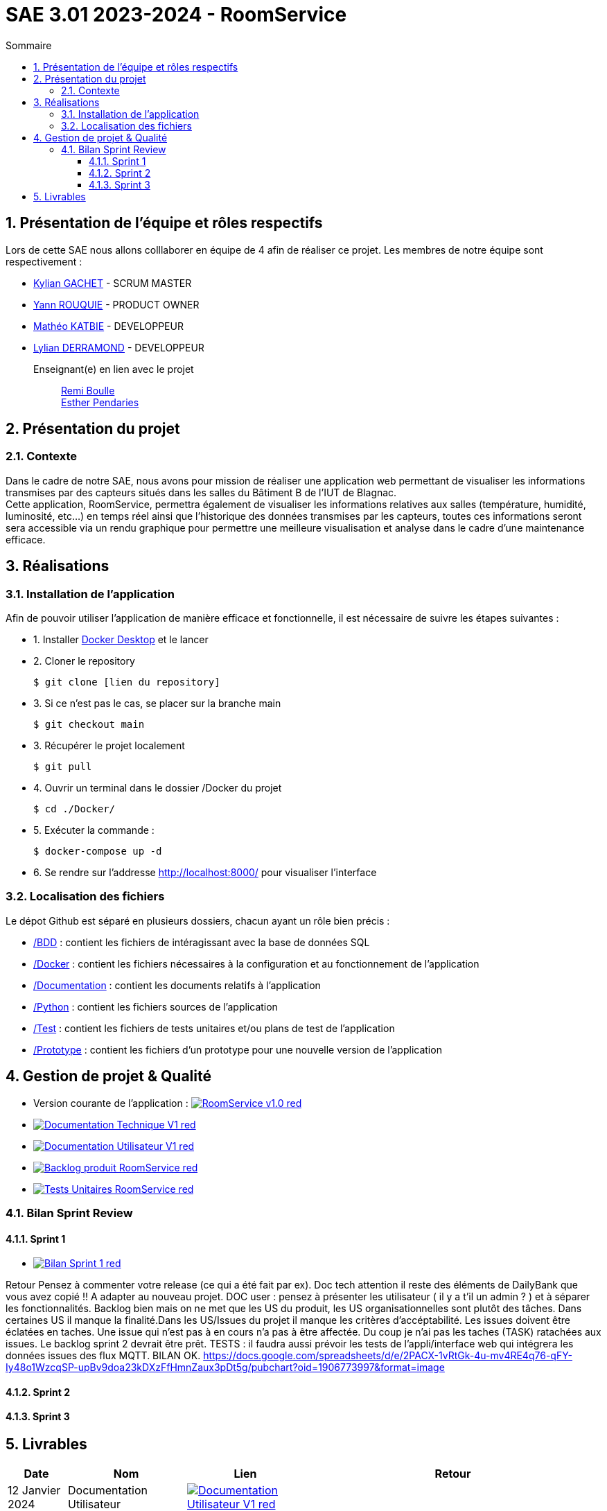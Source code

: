 = SAE 3.01 2023-2024 - RoomService
:toc:
:toc-title: Sommaire
//:toc: preamble
:toclevels: 5
:sectnums:
:sectnumlevels: 5

:Entreprise: Groupe 1
:Equipe:  

== Présentation de l'équipe et rôles respectifs

Lors de cette SAE nous allons colllaborer en équipe de 4 afin de réaliser ce projet. Les membres de notre équipe sont respectivement :

* https://github.com/Iamkylian[Kylian GACHET] - SCRUM MASTER
* https://github.com/YannRouquie[Yann ROUQUIE] - PRODUCT OWNER
* https://github.com/MatheoKatbie[Mathéo KATBIE] - DEVELOPPEUR
* https://github.com/Lyll01[Lylian DERRAMOND] - DEVELOPPEUR

Enseignant(e) en lien avec le projet:: mailto:remi.boulle@univ-tlse2.fr[Remi Boulle] +
                                       mailto:esther.pendaries@univ-tlse2.fr[Esther Pendaries]

== Présentation du projet

=== Contexte

Dans le cadre de notre SAE, nous avons pour mission de réaliser une application web permettant de visualiser les informations transmises par des capteurs situés dans les salles du Bâtiment B de l'IUT de Blagnac. +
Cette application, RoomService, permettra également de visualiser les informations relatives aux salles (température, humidité, luminosité, etc...) en temps réel ainsi que l'historique des données transmises par les capteurs, toutes ces informations seront sera accessible via un rendu graphique pour permettre une meilleure visualisation et analyse dans le cadre d'une maintenance efficace.

== Réalisations 

=== Installation de l'application

Afin de pouvoir utiliser l'application de manière efficace et fonctionnelle, il est nécessaire de suivre les étapes suivantes :

- 1. Installer https://www.docker.com/products/docker-desktop/[Docker Desktop] et le lancer
- 2. Cloner le repository

    $ git clone [lien du repository]

- 3. Si ce n'est pas le cas, se placer sur la branche main

    $ git checkout main

- 3. Récupérer le projet localement

    $ git pull

- 4. Ouvrir un terminal dans le dossier /Docker du projet

    $ cd ./Docker/ 

- 5. Exécuter la commande :

    $ docker-compose up -d

- 6. Se rendre sur l'addresse  http://localhost:8000/ pour visualiser l'interface

=== Localisation des fichiers

Le dépot Github est séparé en plusieurs dossiers, chacun ayant un rôle bien précis :

- https://github.com/Iamkylian/SAE-ALT-S3-Dev-23-24-OccupationSalles-Equipe-1/tree/main/BDD[/BDD] : contient les fichiers de intéragissant avec la base de données SQL
- https://github.com/Iamkylian/SAE-ALT-S3-Dev-23-24-OccupationSalles-Equipe-1/tree/main/Documentation[/Docker] : contient les fichiers nécessaires à la configuration et au fonctionnement de l'application
- https://github.com/Iamkylian/SAE-ALT-S3-Dev-23-24-OccupationSalles-Equipe-1/tree/main/Documentation[/Documentation] : contient les documents relatifs à l'application
- https://github.com/Iamkylian/SAE-ALT-S3-Dev-23-24-OccupationSalles-Equipe-1/tree/main/Python[/Python] : contient les fichiers sources de l'application
- https://github.com/Iamkylian/SAE-ALT-S3-Dev-23-24-OccupationSalles-Equipe-1/tree/main/Test[/Test] : contient les fichiers de tests unitaires et/ou plans de test de l'application
- https://github.com/Iamkylian/SAE-ALT-S3-Dev-23-24-OccupationSalles-Equipe-1/tree/main/Prototype[/Prototype] : contient les fichiers d'un prototype pour une nouvelle version de l'application

== Gestion de projet & Qualité

- Version courante de l'application : image:https://img.shields.io/badge/RoomService-v1.0-red.svg[link="https://github.com/Iamkylian/SAE-ALT-S3-Dev-23-24-OccupationSalles-Equipe-1/releases/tag/V1"]
- image:https://img.shields.io/badge/Documentation_Technique-V1-red.svg[link="https://github.com/Iamkylian/SAE-ALT-S3-Dev-23-24-OccupationSalles-Equipe-1/tree/main/Documentation/Documentation-Technique.adoc"]
- image:https://img.shields.io/badge/Documentation_Utilisateur-V1-red.svg[link="https://github.com/Iamkylian/SAE-ALT-S3-Dev-23-24-OccupationSalles-Equipe-1/tree/main/Documentation/Documentation-Utilisateur.adoc"]
- image:https://img.shields.io/badge/Backlog_produit-RoomService-red.svg[link='https://github.com/Iamkylian/SAE-ALT-S3-Dev-23-24-OccupationSalles-Equipe-1/blob/main/Documentation/Backlog%20produit.pdf'] +
- image:https://img.shields.io/badge/Tests_Unitaires-RoomService-red.svg[link='https://github.com/Iamkylian/SAE-ALT-S3-Dev-23-24-OccupationSalles-Equipe-1/blob/main/Test/Test.adoc'] +

=== Bilan Sprint Review

==== Sprint 1

- image:https://img.shields.io/badge/Bilan_Sprint_1-red.svg[link="https://github.com/Iamkylian/SAE-ALT-S3-Dev-23-24-OccupationSalles-Equipe-1/blob/main/Documentation/Sprint-Review/Bilan-Sprint1.adoc"]

Retour
Pensez à commenter votre release (ce qui a été fait par ex). Doc tech attention il reste des éléments de DailyBank que vous avez  copié !! A adapter au nouveau projet. DOC user : pensez à présenter les utilisateur ( il y a t'il un admin ? ) et à séparer les fonctionnalités. Backlog bien mais on ne met que les US du produit, les US organisationnelles sont plutôt des tâches.  Dans certaines US il manque la finalité.Dans les US/Issues du projet il manque les critères d'accéptabilité. Les issues doivent être éclatées en taches. Une issue qui n'est pas à en cours n'a pas à être affectée. Du coup je n'ai pas les taches (TASK) ratachées aux issues. Le backlog sprint 2 devrait être prêt. TESTS : il faudra aussi prévoir les tests de l'appli/interface web qui intégrera les données issues des flux MQTT. BILAN OK.
https://docs.google.com/spreadsheets/d/e/2PACX-1vRtGk-4u-mv4RE4q76-qFY-Iy48o1WzcqSP-upBv9doa23kDXzFfHmnZaux3pDt5g/pubchart?oid=1906773997&format=image

==== Sprint 2

==== Sprint 3

== Livrables

[cols="1,2,2,5",options=header]
|===
| Date    | Nom               | Lien | Retour
| 12 Janvier 2024  | Documentation Utilisateur   | image:https://img.shields.io/badge/Documentation_Utilisateur-V1-red.svg[link="https://github.com/Iamkylian/SAE-ALT-S3-Dev-23-24-OccupationSalles-Equipe-1/tree/main/Documentation/Documentation-Utilisateur.adoc"] |
| 12 Janvier 2024  | Documentation Technique   | image:https://img.shields.io/badge/Documentation_Technique-V1-red.svg[link="https://github.com/Iamkylian/SAE-ALT-S3-Dev-23-24-OccupationSalles-Equipe-1/tree/main/Documentation/Documentation-Technique.adoc"] | 
| 12 Janvier 2024  | Backlog Produit   | image:https://img.shields.io/badge/Backlog_produit-RoomService-red.svg[link='https://github.com/Iamkylian/SAE-ALT-S3-Dev-23-24-OccupationSalles-Equipe-1/blob/main/Documentation/Backlog_produit_1.pdf'] | 
| 12 Janvier 2024  | Tests   | image:https://img.shields.io/badge/Tests_Unitaires-RoomService-red.svg[link='https://github.com/Iamkylian/SAE-ALT-S3-Dev-23-24-OccupationSalles-Equipe-1/blob/main/Test/'] | 
| 12 Janvier 2024  | Compte rendu Sprint 1 | image:https://img.shields.io/badge/Bilan_Sprint_1_Review-red.svg[link="https://github.com/Iamkylian/SAE-ALT-S3-Dev-23-24-OccupationSalles-Equipe-1/blob/main/Documentation/Sprint-Review/Bilan-Sprint1.adoc"] | 
|  | Compte rendu Sprint 2   | A venir | 
|  | Compte rendu Sprint 3   | A venir | 
|===

